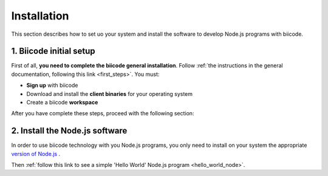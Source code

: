 .. _node_installation:

Installation
============

This section describes how to set uo your system and install the software to develop Node.js programs with biicode.

1. Biicode initial setup
------------------------

First of all, **you need to complete the biicode general installation**. Follow :ref:`the instructions in the general documentation, following this link <first_steps>`. You must: 

* **Sign up** with biicode
* Download and install the **client binaries** for your operating system
* Create a biicode **workspace**

After you have complete these steps, proceed with the following section:

2. Install the Node.js software
-------------------------------

In order to use biicode technology with you Node.js programs, you only need to install on your system the appropriate `version of Node.js <http://nodejs.org/download>`_ . 

Then :ref:`follow this link to see a simple 'Hello World' Node.js program <hello_world_node>`.
